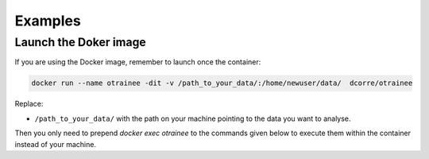 ========
Examples
========

Launch the Doker image
-------------------

If you are using the Docker image, remember to launch once the container:

.. code-block:: console

   docker run --name otrainee -dit -v /path_to_your_data/:/home/newuser/data/  dcorre/otrainee

Replace:


* ``/path_to_your_data/`` with the path on your machine pointing to the data you want to analyse.


Then you only need to prepend `docker exec otrainee` to the commands given below to execute them within the container instead of your machine.

